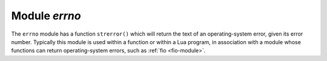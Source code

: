 .. _errno-module:

-------------------------------------------------------------------------------
                            Module `errno`
-------------------------------------------------------------------------------

.. module:: errno

The ``errno`` module has a function ``strerror()``
which will return the text of an operating-system
error, given its error number.
Typically this module is used within a function
or within a Lua program, in association with a
module whose functions can return operating-system errors,
such as :ref:`fio <fio-module>`.

.. function:: strerror([code])

    Return a string, given an error number.
    The string will contain the conventional error message
    for the current operating system.
    If ``code`` is not supplied, the error message will be
    for the last operating-system-related function, or 0.

    :param integer       code: number of an operating-system error

    Return type: string

    Example:

    This function displays the result of a call to
    :ref:`fio.open() <fio-open>` which causes error 2 (errno.ENOENT).

    .. code-block:: none

        tarantool> function f()
                 >   local fio = require('fio')
                 >   local errno = require('errno')
                 >   fio.open('no_such_file')
                 >   print(errno.strerror())
                 > end
        ---
        ...

        tarantool> f()
        No such file or directory
        ---
        ...

